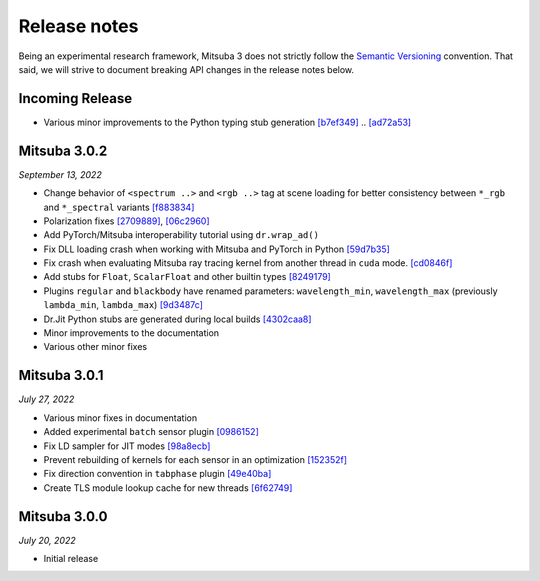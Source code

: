 Release notes
=============

Being an experimental research framework, Mitsuba 3 does not strictly follow the
`Semantic Versioning <https://semver.org/>`_ convention. That said, we will
strive to document breaking API changes in the release notes below.


Incoming Release
----------------

- Various minor improvements to the Python typing stub generation `[b7ef349] <https://github.com/mitsuba-renderer/mitsuba3/commit/f883834a50e3dab694b4fe4ceafdfa1ae3712782>`_ .. `[ad72a53] <https://github.com/mitsuba-renderer/mitsuba3/commit/ad72a5361889bcef1f19b702a28956c1549d26e3>`_


Mitsuba 3.0.2
----------------

*September 13, 2022*

- Change behavior of ``<spectrum ..>`` and ``<rgb ..>`` tag at scene loading for better consistency between ``*_rgb`` and ``*_spectral`` variants `[f883834] <https://github.com/mitsuba-renderer/mitsuba3/commit/f883834a50e3dab694b4fe4ceafdfa1ae3712782>`_
- Polarization fixes `[2709889] <https://github.com/mitsuba-renderer/mitsuba3/commit/2709889b9b6970018d58cb0a974f99a885b31dbe>`_, `[06c2960] <https://github.com/mitsuba-renderer/mitsuba3/commit/06c2960b170a655cda831c57b674ec26da7a008f>`_
- Add PyTorch/Mitsuba interoperability tutorial using ``dr.wrap_ad()``
- Fix DLL loading crash when working with Mitsuba and PyTorch in Python `[59d7b35] <https://github.com/mitsuba-renderer/mitsuba3/commit/59d7b35c0a7968957e8469f43c308683b63df5c4>`_
- Fix crash when evaluating Mitsuba ray tracing kernel from another thread in ``cuda`` mode. `[cd0846f] <https://github.com/mitsuba-renderer/mitsuba3/commit/cd0846ffc570b13ece9fb6c1d3a05411d1ce4eef>`_
- Add stubs for ``Float``, ``ScalarFloat`` and other builtin types `[8249179] <https://github.com/mitsuba-renderer/mitsuba3/commit/824917976176cb0a5b2a2b1cf1247e36e6b866ce>`_
- Plugins ``regular`` and ``blackbody`` have renamed parameters: ``wavelength_min``, ``wavelength_max`` (previously ``lambda_min``, ``lambda_max``) `[9d3487c] <https://github.com/mitsuba-renderer/mitsuba3/commit/9d3487c4846c5e9cc2a247afd30c4bbf3cbaae46>`_
- Dr.Jit Python stubs are generated during local builds `[4302caa8] <https://github.com/mitsuba-renderer/mitsuba3/commit/4302caa8bfd200a0edd6455ba64f92eab2be5824>`_
- Minor improvements to the documentation
- Various other minor fixes


Mitsuba 3.0.1
-------------

*July 27, 2022*

- Various minor fixes in documentation
- Added experimental ``batch`` sensor plugin `[0986152] <https://github.com/mitsuba-renderer/mitsuba3/commit/09861525e6c2ab677172dffc6204768c3d424c3e>`_
- Fix LD sampler for JIT modes `[98a8ecb] <https://github.com/mitsuba-renderer/mitsuba3/commit/98a8ecb2390ebf35ef5f54f28cccaf9ab267ea48>`_
- Prevent rebuilding of kernels for each sensor in an optimization `[152352f] <https://github.com/mitsuba-renderer/mitsuba3/commit/152352f87b5baea985511b2a80d9f91c3c945a90>`_
- Fix direction convention in ``tabphase`` plugin `[49e40ba] <https://github.com/mitsuba-renderer/mitsuba3/commit/49e40bad03da536136d3c8563eca6582fcb0e895>`_
- Create TLS module lookup cache for new threads `[6f62749] <https://github.com/mitsuba-renderer/mitsuba3/commit/6f62749d97904471315d2143b96af5ad6548da06>`_

Mitsuba 3.0.0
-------------

*July 20, 2022*

- Initial release
